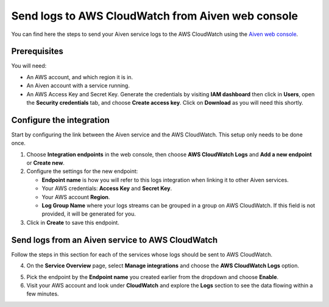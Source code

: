 Send logs to AWS CloudWatch from Aiven web console
==================================================

You can find here the steps to send your Aiven service logs to the AWS CloudWatch using the `Aiven web console <https://console.aiven.io>`_.

Prerequisites
-------------

You will need:

* An AWS account, and which region it is in.

* An Aiven account with a service running.

* An AWS Access Key and Secret Key. Generate the credentials by visiting **IAM dashboard** then click in **Users**, open the **Security credentials** tab, and choose **Create access key**. Click on **Download** as you will need this shortly.

Configure the integration
-------------------------

Start by configuring the link between the Aiven service and the AWS CloudWatch. This setup only needs to be done once.

1. Choose **Integration endpoints** in the web console, then choose **AWS CloudWatch Logs** and **Add a new endpoint** or **Create new**.

2. Configure the settings for the new endpoint:

   * **Endpoint name** is how you will refer to this logs integration when linking it to other Aiven services.

   * Your AWS credentials: **Access Key** and **Secret Key**.

   * Your AWS account **Region**.

   * **Log Group Name** where your logs streams can be grouped in a group on AWS CloudWatch. If this field is not provided, it will be generated for you.

3. Click in **Create** to save this endpoint.

Send logs from an Aiven service to AWS CloudWatch
-------------------------------------------------

Follow the steps in this section for each of the services whose logs should be sent to AWS CloudWatch.

4. On the **Service Overview** page, select **Manage integrations** and choose the **AWS CloudWatch Logs** option.

.. image:: /images/integrations/cloudwatch-overview-integrations.png
   :alt: Screenshot of system integrations including AWS CloudWatch Logs

5. Pick the endpoint by the **Endpoint name** you created earlier from the dropdown and choose **Enable**.

6. Visit your AWS account and look under **CloudWatch** and explore the **Logs** section to see the data flowing within a few minutes.

.. seealso:: Learn more about :doc:`/docs/integrations/cloudwatch`.